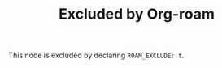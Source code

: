 :PROPERTIES:
:ID:       53fadc75-f48e-461e-be06-44a1e88b2abe
:ROAM_EXCLUDE: t
:END:
#+TITLE: Excluded by Org-roam

This node is excluded by declaring ~ROAM_EXCLUDE: t~.
